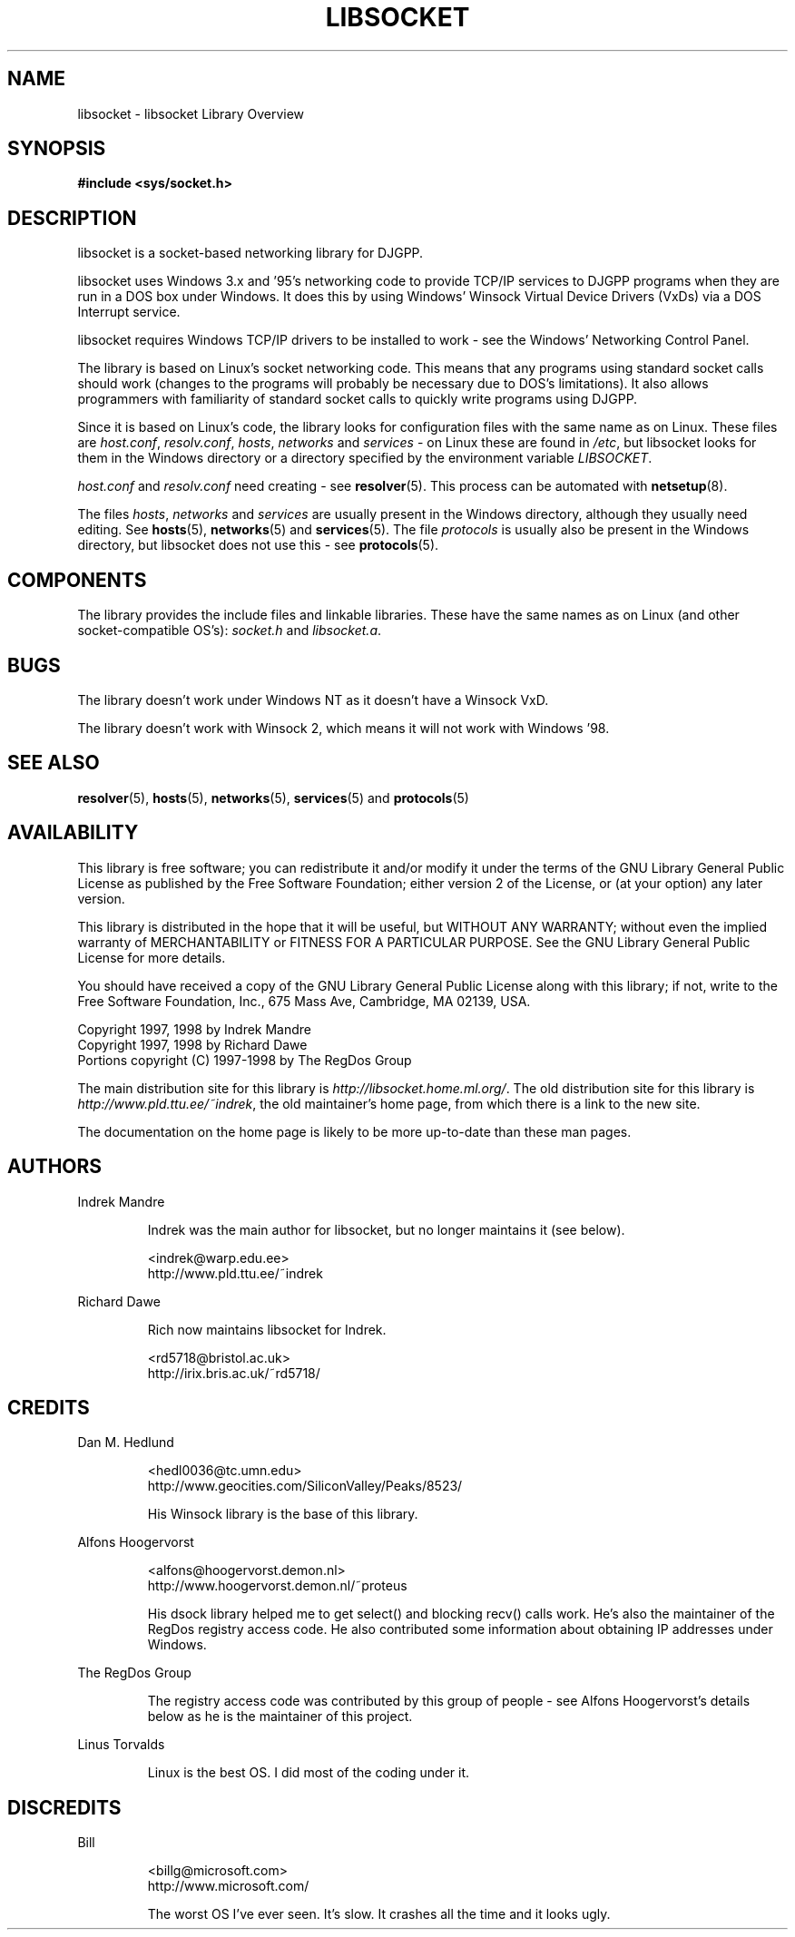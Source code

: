 .\" libsocket Copyright 1997, 1998 by Indrek Mandre
.\" libsocket Copyright 1997, 1998 by Richard Dawe
.\" Manual pages written by Richard Dawe
.\"
.TH LIBSOCKET 7 "18 August 1998" "libsocket 0.7.3" "libsocket Reference"
.SH NAME
libsocket \- libsocket Library Overview
.SH SYNOPSIS
.B #include <sys/socket.h>
.SH DESCRIPTION
libsocket is a socket-based networking library for DJGPP.
.sp
libsocket uses Windows 3.x and '95's networking code to provide TCP/IP services
to DJGPP programs when they are run in a DOS box under Windows. It does this by
using Windows' Winsock Virtual Device Drivers (VxDs) via a DOS Interrupt
service.
.sp
libsocket requires Windows TCP/IP drivers to be installed to work - see the Windows'
Networking Control Panel.
.sp
The library is based on Linux's socket networking code. This means that any
programs using standard socket calls should work (changes to the programs
will probably be necessary due to DOS's limitations). It also allows
programmers with familiarity of standard socket calls to quickly write programs
using DJGPP.
.sp
Since it is based on Linux's code, the library looks for configuration files
with the same name as on Linux. These files are
.IR host.conf ,
.IR resolv.conf ,
.IR hosts ,
.I networks
and
.I services
- on Linux these are found in
.IR /etc ,
but libsocket looks for them in the Windows directory or a directory specified
by the environment variable
.IR LIBSOCKET .
.sp
.I host.conf
and
.I resolv.conf
need creating - see
.BR resolver (5).
This process can be automated with
.BR netsetup (8).
.sp
The files
.IR hosts ,
.I networks
and
.I services
are usually present in the Windows directory, although they usually
need editing. See
.BR hosts (5),
.BR networks (5)
and
.BR services (5).
The file
.I protocols
is usually also be present in the Windows directory, but libsocket does not use
this - see
.BR protocols (5).
.SH COMPONENTS
The library provides the include files and linkable libraries. These have the same
names as on Linux (and other socket-compatible OS's):
.I socket.h
and
.IR libsocket.a .
.SH BUGS
The library doesn't work under Windows NT as it doesn't have a Winsock VxD.
.sp
The library doesn't work with Winsock 2, which means it will not work with
Windows '98.
.SH SEE ALSO
.BR resolver (5),
.BR hosts (5),
.BR networks (5),
.BR services (5)
and
.BR protocols (5)
.SH AVAILABILITY
This library is free software; you can redistribute it and/or modify it
under the terms of the GNU Library General Public License as published
by the Free Software Foundation; either version 2 of the License, or (at
your option) any later version.
.sp
This library is distributed in the hope that it will be useful, but
WITHOUT ANY WARRANTY; without even the implied warranty of
MERCHANTABILITY or FITNESS FOR A PARTICULAR PURPOSE.  See the GNU
Library General Public License for more details.
.sp
You should have received a copy of the GNU Library General Public
License along with this library; if not, write to the Free Software
Foundation, Inc., 675 Mass Ave, Cambridge, MA 02139, USA.
.sp
Copyright 1997, 1998 by Indrek Mandre
.br
Copyright 1997, 1998 by Richard Dawe
.br
Portions copyright (C) 1997-1998 by The RegDos Group
.sp
The main distribution site for this library is
.IR http://libsocket.home.ml.org/ .
The old distribution site for this library is
.IR http://www.pld.ttu.ee/~indrek ,
the old maintainer's home page, from which there is a link to the new site.
.sp
The documentation on the home page is likely to be more up-to-date than
these man pages.
.SH AUTHORS
Indrek Mandre
.HP
.RS
Indrek was the main author for libsocket, but no longer maintains it (see
below).
.sp
<indrek@warp.edu.ee>
.br
http://www.pld.ttu.ee/~indrek
.RE
.sp
Richard Dawe
.HP
.RS
Rich now maintains libsocket for Indrek.
.sp
<rd5718@bristol.ac.uk>
.br
http://irix.bris.ac.uk/~rd5718/
.RE
.SH CREDITS
Dan M. Hedlund
.HP
.RS
<hedl0036@tc.umn.edu>
.br
http://www.geocities.com/SiliconValley/Peaks/8523/
.RE
.HP
.RS
His Winsock library is the base of this library.
.RE
.sp
Alfons Hoogervorst
.HP
.RS
<alfons@hoogervorst.demon.nl>
.br
http://www.hoogervorst.demon.nl/~proteus
.RE
.HP
.RS
His dsock library helped me to get select() and blocking recv() calls work.
He's also the maintainer of the RegDos registry access code. He also
contributed some information about obtaining IP addresses under Windows.
.RE
.sp
The RegDos Group
.HP
.RS
The registry access code was contributed by this group of people - see Alfons
Hoogervorst's details below as he is the maintainer of this project.
.RE
.sp
Linus Torvalds
.HP
.RS
Linux is the best OS. I did most of the coding under it.
.RE
.SH DISCREDITS
Bill
.HP
.RS
<billg@microsoft.com>
.br
http://www.microsoft.com/
.RE
.HP
.RS
The worst OS I've ever seen. It's slow. It crashes all the time and it looks
ugly.
.RE
.br
